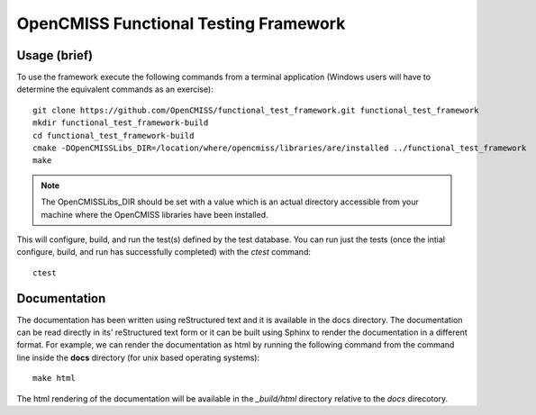 
======================================
OpenCMISS Functional Testing Framework
======================================

Usage (brief)
=============

To use the framework execute the following commands from a terminal application (Windows users will have to determine the equivalent commands as an exercise)::

  git clone https://github.com/OpenCMISS/functional_test_framework.git functional_test_framework
  mkdir functional_test_framework-build
  cd functional_test_framework-build
  cmake -DOpenCMISSLibs_DIR=/location/where/opencmiss/libraries/are/installed ../functional_test_framework
  make

.. note:: The OpenCMISSLibs_DIR should be set with a value which is an actual directory accessible from your machine where the OpenCMISS libraries have been installed.

This will configure, build, and run the test(s) defined by the test database.  You can run just the tests (once the intial configure, build, and run has successfully completed) with the `ctest` command::

   ctest

Documentation
=============

The documentation has been written using reStructured text and it is available in the docs directory.  The documentation can be read directly in its' reStructured text form or it can be built using Sphinx to render the documentation in a different format.  For example, we can render the documentation as html by running the following command from the command line inside the **docs** directory (for unix based operating systems)::

   make html

The html rendering of the documentation will be available in the *_build/html* directory relative to the *docs* direcotory.